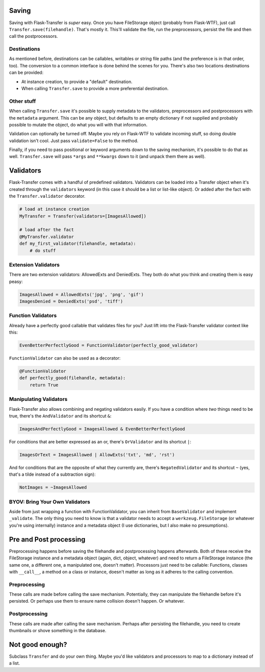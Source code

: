 
Saving
------

Saving with Flask-Transfer is *super* easy. Once you have FileStorage
object (probably from Flask-WTF), just call
``Transfer.save(filehandle)``. That's mostly it. This'll validate the
file, run the preprocessors, persist the file and then call the
postprocessors.

Destinations
~~~~~~~~~~~~

As mentioned before, destinations can be callables, writables or string
file paths (and the preference is in that order, too). The conversion to
a common interface is done behind the scenes for you. There's also two
locations destinations can be provided:

-  At instance creation, to provide a "default" destination.
-  When calling ``Transfer.save`` to provide a more preferential
   destination.

Other stuff
~~~~~~~~~~~

When calling ``Transfer.save`` it's possible to supply metadata to the
validators, preprocessors and postprocessors with the ``metadata``
argument. This can be any object, but defaults to an empty dictionary if
not supplied and probably possible to mutate the object, do what you
will with that information.

Validation can optionally be turned off. Maybe you rely on Flask-WTF to
validate incoming stuff, so doing double validation isn't cool. Just
pass ``validate=False`` to the method.

Finally, if you need to pass positional or keyword arguments down to the
saving mechanism, it's possible to do that as well. ``Transfer.save``
will pass ``*args`` and ``**kwargs`` down to it (and unpack them there
as well).

Validators
----------

Flask-Transfer comes with a handful of predefined validators. Validators
can be loaded into a Transfer object when it's created through the
``validators`` keyword (in this case it should be a list or list-like
object). Or added after the fact with the ``Transfer.validator``
decorator.

.. code:: python

    # load at instance creation
    MyTransfer = Transfer(validators=[ImagesAllowed])

    # load after the fact
    @MyTransfer.validator
    def my_first_validator(filehandle, metadata):
        # do stuff

Extension Validators
~~~~~~~~~~~~~~~~~~~~

There are two extension validators: AllowedExts and DeniedExts. They
both do what you think and creating them is easy peasy:

.. code:: python

    ImagesAllowed = AllowedExts('jpg', 'png', 'gif')
    ImagesDenied = DeniedExts('psd', 'tiff')

Function Validators
~~~~~~~~~~~~~~~~~~~

Already have a perfectly good callable that validates files for you?
Just lift into the Flask-Transfer validator context like this:

.. code:: python

    EvenBetterPerfectlyGood = FunctionValidator(perfectly_good_validator)

``FunctionValidator`` can also be used as a decorator:

.. code:: python

    @FunctionValidator
    def perfectly_good(filehandle, metadata):
        return True

Manipulating Validators
~~~~~~~~~~~~~~~~~~~~~~~

Flask-Transfer also allows combining and negating validators easily. If
you have a condition where *two* things need to be true, there's the
``AndValidator`` and its shortcut ``&``:

.. code:: python

    ImagesAndPerfectlyGood = ImagesAllowed & EvenBetterPerfectlyGood

For conditions that are better expressed as an or, there's
``OrValidator`` and its shortcut ``|``:

.. code:: python

    ImagesOrText = ImagesAllowed | AllowExts('txt', 'md', 'rst')

And for conditions that are the opposite of what they currently are,
there's ``NegatedValidator`` and its shortcut ``~`` (yes, that's a tilde
instead of a subtraction sign):

.. code:: python

    NotImages = ~ImagesAllowed

BYOV: Bring Your Own Validators
~~~~~~~~~~~~~~~~~~~~~~~~~~~~~~~

Aside from just wrapping a function with FunctionValidator, you can
inherit from ``BaseValidator`` and implement ``_validate``. The only
thing you need to know is that a validator needs to accept a
``werkzeug.FileStorage`` (or whatever you're using internally) instance
and a metadata object (I use dictionaries, but I also make no
presumptions).

Pre and Post processing
-----------------------

Preprocessing happens before saving the filehandle and postprocessing
happens afterwards. Both of these receive the FileStorage instance and a
metadata object (again, dict, object, whatever) and need to return a
FileStorage instance (the same one, a different one, a manipulated one,
doesn't matter). Processors just need to be callable: Functions, classes
with ``__call__``, a method on a class or instance, doesn't matter as
long as it adheres to the calling convention.

Preprocessing
~~~~~~~~~~~~~

These calls are made before calling the save mechanism. Potentially,
they can manipulate the filehandle before it's persisted. Or perhaps use
them to ensure name collision doesn't happen. Or whatever.

Postprocessing
~~~~~~~~~~~~~~

These calls are made after calling the save mechanism. Perhaps after
persisting the filehandle, you need to create thumbnails or shove
something in the database.

Not good enough?
----------------

Subclass ``Transfer`` and do your own thing. Maybe you'd like validators
and processors to map to a dictionary instead of a list.
